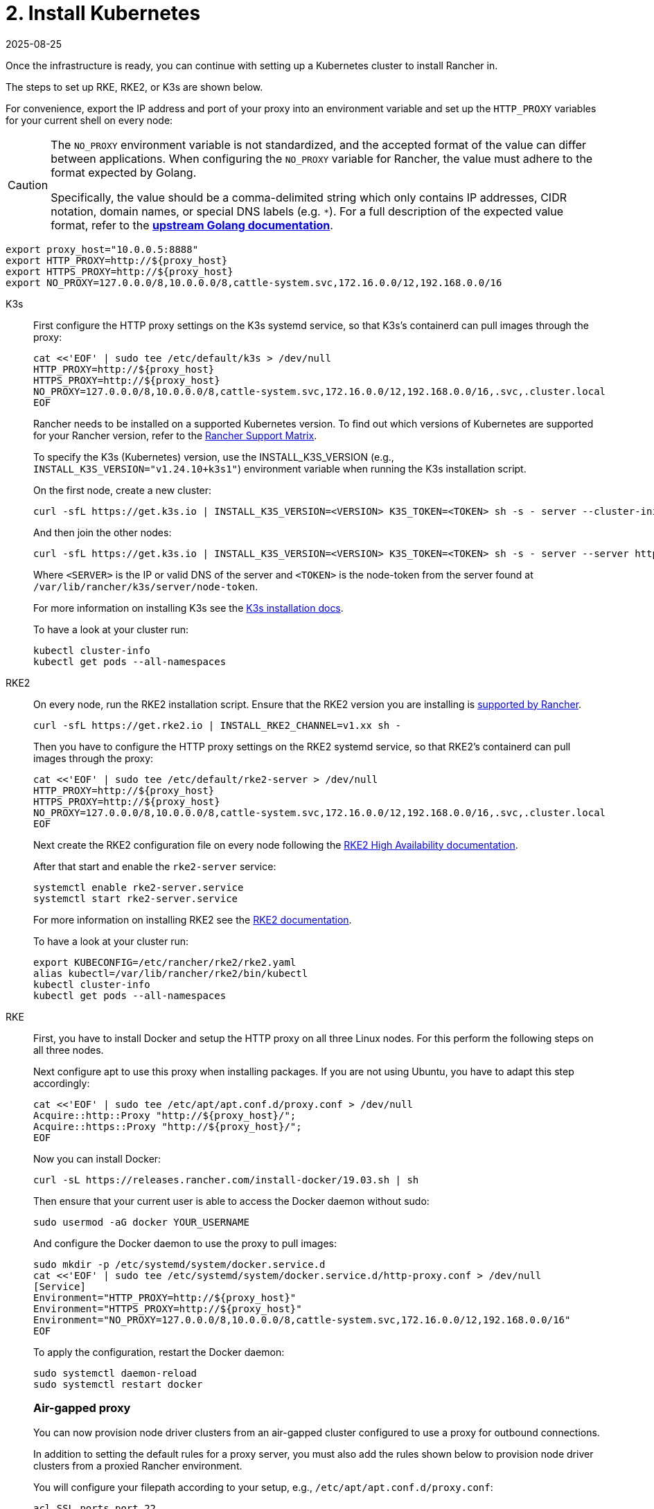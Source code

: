= 2. Install Kubernetes
:revdate: 2025-08-25
:page-revdate: {revdate}

Once the infrastructure is ready, you can continue with setting up a Kubernetes cluster to install Rancher in.

The steps to set up RKE, RKE2, or K3s are shown below.

For convenience, export the IP address and port of your proxy into an environment variable and set up the `HTTP_PROXY` variables for your current shell on every node:

[CAUTION]
====
The `NO_PROXY` environment variable is not standardized, and the accepted format of the value can differ between applications. When configuring the `NO_PROXY` variable for Rancher, the value must adhere to the format expected by Golang. 

Specifically, the value should be a comma-delimited string which only contains IP addresses, CIDR notation, domain names, or special DNS labels (e.g. `*`). For a full description of the expected value format, refer to the https://pkg.go.dev/golang.org/x/net/http/httpproxy#Config[**upstream Golang documentation**].
====

----
export proxy_host="10.0.0.5:8888"
export HTTP_PROXY=http://${proxy_host}
export HTTPS_PROXY=http://${proxy_host}
export NO_PROXY=127.0.0.0/8,10.0.0.0/8,cattle-system.svc,172.16.0.0/12,192.168.0.0/16
----

[tabs]
======
K3s::
+
--
First configure the HTTP proxy settings on the K3s systemd service, so that K3s's containerd can pull images through the proxy:

----
cat <<'EOF' | sudo tee /etc/default/k3s > /dev/null
HTTP_PROXY=http://${proxy_host}
HTTPS_PROXY=http://${proxy_host}
NO_PROXY=127.0.0.0/8,10.0.0.0/8,cattle-system.svc,172.16.0.0/12,192.168.0.0/16,.svc,.cluster.local
EOF
----

Rancher needs to be installed on a supported Kubernetes version. To find out which versions of Kubernetes are supported for your Rancher version, refer to the https://www.suse.com/suse-rancher/support-matrix/all-supported-versions/[Rancher Support Matrix].

To specify the K3s (Kubernetes) version, use the INSTALL_K3S_VERSION (e.g., `INSTALL_K3S_VERSION="v1.24.10+k3s1"`) environment variable when running the K3s installation script.

On the first node, create a new cluster:

----
curl -sfL https://get.k3s.io | INSTALL_K3S_VERSION=<VERSION> K3S_TOKEN=<TOKEN> sh -s - server --cluster-init
----

And then join the other nodes:

----
curl -sfL https://get.k3s.io | INSTALL_K3S_VERSION=<VERSION> K3S_TOKEN=<TOKEN> sh -s - server --server https://<SERVER>:6443
----

Where `<SERVER>` is the IP or valid DNS of the server and `<TOKEN>` is the node-token from the server found at `/var/lib/rancher/k3s/server/node-token`.

For more information on installing K3s see the https://documentation.suse.com/cloudnative/k3s/latest/en/installation/installation.html[K3s installation docs].

To have a look at your cluster run:

----
kubectl cluster-info
kubectl get pods --all-namespaces
----
--

RKE2::
+
--
On every node, run the RKE2 installation script. Ensure that the RKE2 version you are installing is https://www.suse.com/suse-rancher/support-matrix/all-supported-versions/[supported by Rancher].

----
curl -sfL https://get.rke2.io | INSTALL_RKE2_CHANNEL=v1.xx sh -
----

Then you have to configure the HTTP proxy settings on the RKE2 systemd service, so that RKE2's containerd can pull images through the proxy:

----
cat <<'EOF' | sudo tee /etc/default/rke2-server > /dev/null
HTTP_PROXY=http://${proxy_host}
HTTPS_PROXY=http://${proxy_host}
NO_PROXY=127.0.0.0/8,10.0.0.0/8,cattle-system.svc,172.16.0.0/12,192.168.0.0/16,.svc,.cluster.local
EOF
----

Next create the RKE2 configuration file on every node following the https://documentation.suse.com/cloudnative/rke2/latest/en/install/ha.html[RKE2 High Availability documentation].

After that start and enable the `rke2-server` service:

----
systemctl enable rke2-server.service
systemctl start rke2-server.service
----

For more information on installing RKE2 see the https://documentation.suse.com/cloudnative/rke2/latest/en/introduction.html[RKE2 documentation].

To have a look at your cluster run:

----
export KUBECONFIG=/etc/rancher/rke2/rke2.yaml
alias kubectl=/var/lib/rancher/rke2/bin/kubectl
kubectl cluster-info
kubectl get pods --all-namespaces
----
--

RKE::
+
--
First, you have to install Docker and setup the HTTP proxy on all three Linux nodes. For this perform the following steps on all three nodes.

Next configure apt to use this proxy when installing packages. If you are not using Ubuntu, you have to adapt this step accordingly:

----
cat <<'EOF' | sudo tee /etc/apt/apt.conf.d/proxy.conf > /dev/null
Acquire::http::Proxy "http://${proxy_host}/";
Acquire::https::Proxy "http://${proxy_host}/";
EOF
----

Now you can install Docker:

----
curl -sL https://releases.rancher.com/install-docker/19.03.sh | sh
----

Then ensure that your current user is able to access the Docker daemon without sudo:

----
sudo usermod -aG docker YOUR_USERNAME
----

And configure the Docker daemon to use the proxy to pull images:

----
sudo mkdir -p /etc/systemd/system/docker.service.d
cat <<'EOF' | sudo tee /etc/systemd/system/docker.service.d/http-proxy.conf > /dev/null
[Service]
Environment="HTTP_PROXY=http://${proxy_host}"
Environment="HTTPS_PROXY=http://${proxy_host}"
Environment="NO_PROXY=127.0.0.0/8,10.0.0.0/8,cattle-system.svc,172.16.0.0/12,192.168.0.0/16"
EOF
----

To apply the configuration, restart the Docker daemon:

----
sudo systemctl daemon-reload
sudo systemctl restart docker
----

[#_air_gapped_proxy]
[pass]
<h3><a class="anchor" id="_air_gapped_proxy" href="#_air_gapped_proxy"></a>Air-gapped proxy</h3>

You can now provision node driver clusters from an air-gapped cluster configured to use a proxy for outbound connections.

In addition to setting the default rules for a proxy server, you must also add the rules shown below to provision node driver clusters from a proxied Rancher environment.

You will configure your filepath according to your setup, e.g., `/etc/apt/apt.conf.d/proxy.conf`:

----
acl SSL_ports port 22
acl SSL_ports port 2376

acl Safe_ports port 22      # ssh
acl Safe_ports port 2376    # docker port
----

[#_creating_the_rke_cluster]
[pass]
<h3><a class="anchor" id="_creating_the_rke_cluster" href="#_creating_the_rke_cluster"></a>Creating the RKE Cluster</h3>

You need several command line tools on the host where you have SSH access to the Linux nodes to create and interact with the cluster:

* https://rancher.com/docs/rke/latest/en/installation/#download-the-rke-binary[RKE CLI binary]

----
sudo curl -fsSL -o /usr/local/bin/rke https://github.com/rancher/rke/releases/download/v1.1.4/rke_linux-amd64
sudo chmod +x /usr/local/bin/rke
----

* https://kubernetes.io/docs/tasks/tools/install-kubectl/[kubectl]

----
curl -LO "https://dl.k8s.io/release/$(curl -L -s https://dl.k8s.io/release/stable.txt)/bin/linux/amd64/kubectl"
chmod +x ./kubectl
sudo mv ./kubectl /usr/local/bin/kubectl
----

Next, create a YAML file that describes the RKE cluster. Ensure that the IP addresses of the nodes and the SSH username are correct. For more information on the cluster YAML, have a look at the https://rancher.com/docs/rke/latest/en/example-yamls/[RKE documentation].

[,yml]
----
nodes:
  - address: 10.0.1.200
    user: ubuntu
    role: [controlplane,worker,etcd]
  - address: 10.0.1.201
    user: ubuntu
    role: [controlplane,worker,etcd]
  - address: 10.0.1.202
    user: ubuntu
    role: [controlplane,worker,etcd]

services:
  etcd:
    backup_config:
      interval_hours: 12
      retention: 6
----

After that, you can create the Kubernetes cluster by running:

----
rke up --config rancher-cluster.yaml
----

RKE creates a state file called `rancher-cluster.rkestate`, this is needed if you want to perform updates, modify your cluster configuration or restore it from a backup. It also creates a `kube_config_cluster.yaml` file, that you can use to connect to the remote Kubernetes cluster locally with tools like kubectl or Helm. Make sure to save all of these files in a secure location, for example by putting them into a version control system.

To have a look at your cluster run:

----
export KUBECONFIG=kube_config_cluster.yaml
kubectl cluster-info
kubectl get pods --all-namespaces
----

You can also verify that your external load balancer works, and the DNS entry is set up correctly. If you send a request to either, you should receive HTTP 404 response from the ingress controller:

 $ curl 10.0.1.100
 default backend - 404
 $ curl rancher.example.com
 default backend - 404

[#_save_your_files]
[pass]
<h3><a class="anchor" id="_save_your_files" href="#_save_your_files"></a>Save Your Files</h3>

[NOTE]
.Important:
====
The files mentioned below are needed to maintain, troubleshoot and upgrade your cluster.
====


Save a copy of the following files in a secure location:

* `rancher-cluster.yml`: The RKE cluster configuration file.
* `kube_config_cluster.yml`: The https://rancher.com/docs/rke/latest/en/kubeconfig/[Kubeconfig file] for the cluster, this file contains credentials for full access to the cluster.
* `rancher-cluster.rkestate`: The https://rancher.com/docs/rke/latest/en/installation/#kubernetes-cluster-state[Kubernetes Cluster State file], this file contains the current state of the cluster including the RKE configuration and the certificates.

[NOTE]
====
The "rancher-cluster" parts of the two latter file names are dependent on how you name the RKE cluster configuration file.
====
--
======

== Issues or errors?

See the xref:installation-and-upgrade/troubleshooting/troubleshooting.adoc[Troubleshooting] page.
